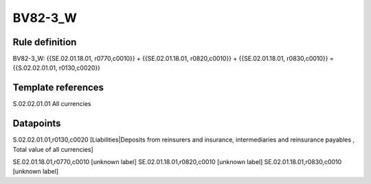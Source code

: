 ========
BV82-3_W
========

Rule definition
---------------

BV82-3_W: {{SE.02.01.18.01, r0770,c0010}} + {{SE.02.01.18.01, r0820,c0010}} + {{SE.02.01.18.01, r0830,c0010}} = {{S.02.02.01.01, r0130,c0020}}


Template references
-------------------

S.02.02.01.01 All currencies


Datapoints
----------

S.02.02.01.01,r0130,c0020 [Liabilities|Deposits from reinsurers and insurance, intermediaries and reinsurance payables , Total value of all currencies]

SE.02.01.18.01,r0770,c0010 [unknown label]
SE.02.01.18.01,r0820,c0010 [unknown label]
SE.02.01.18.01,r0830,c0010 [unknown label]



